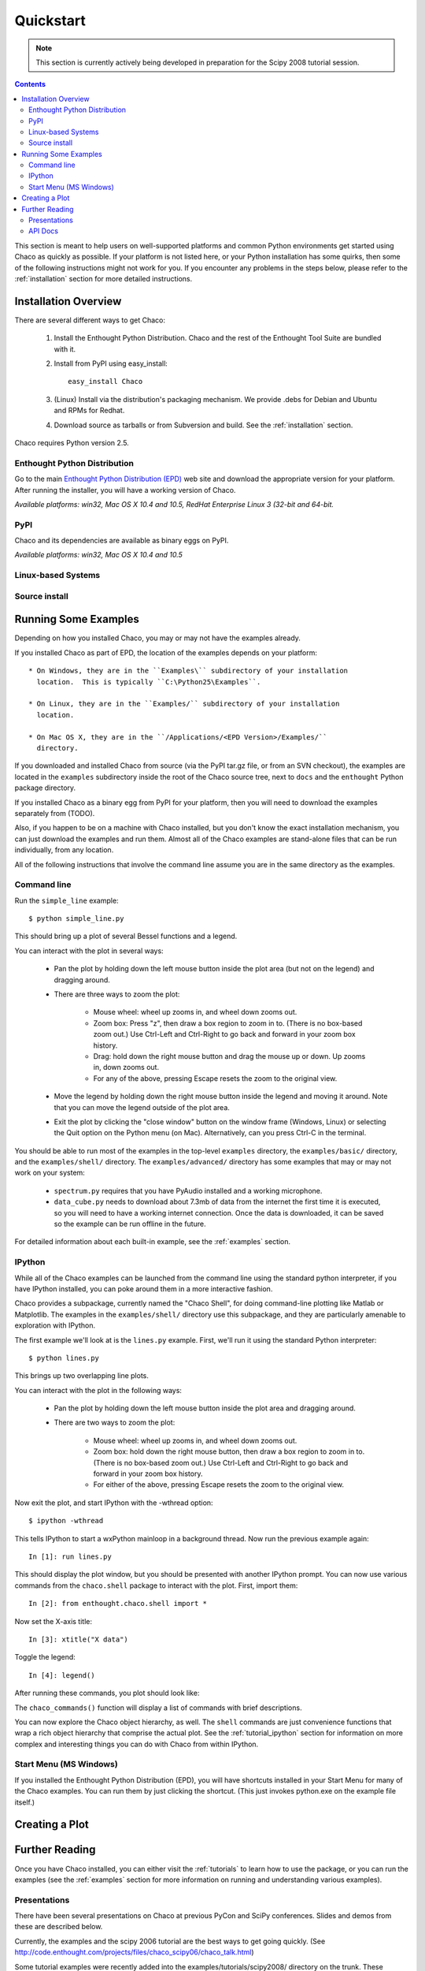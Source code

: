 ##########
Quickstart
##########

.. note::
   This section is currently actively being developed in preparation
   for the Scipy 2008 tutorial session.

.. contents::

This section is meant to help users on well-supported platforms and common
Python environments get started using Chaco as quickly as possible.  If your
platform is not listed here, or your Python installation has some quirks, then
some of the following instructions might not work for you.  If you encounter
any problems in the steps below, please refer to the :ref:`installation`
section for more detailed instructions.

Installation Overview
=====================

There are several different ways to get Chaco:

  #. Install the Enthought Python Distribution.
     Chaco and the rest of the Enthought Tool Suite are bundled with it.

  #. Install from PyPI using easy_install::
     
        easy_install Chaco

  #. (Linux) Install via the distribution's packaging mechanism.
     We provide .debs for Debian and Ubuntu and RPMs for Redhat.

  #. Download source as tarballs or from Subversion and build.  See 
     the :ref:`installation` section.

Chaco requires Python version 2.5.


Enthought Python Distribution
-----------------------------

Go to the main `Enthought Python Distribution (EPD)
<http://www.enthought.com/epd>`_ web site and download the appropriate
version for your platform.  After running the installer, you will have
a working version of Chaco.

*Available platforms: win32, Mac OS X 10.4 and 10.5, RedHat
Enterprise Linux 3 (32-bit and 64-bit.*


PyPI
-------

Chaco and its dependencies are available as binary eggs on PyPI.

*Available platforms: win32, Mac OS X 10.4 and 10.5*


Linux-based Systems
-------------------


Source install
--------------


Running Some Examples
=====================

Depending on how you installed Chaco, you may or may not have the examples already.

If you installed Chaco as part of EPD, the location of the examples depends on 
your platform::

    * On Windows, they are in the ``Examples\`` subdirectory of your installation
      location.  This is typically ``C:\Python25\Examples``.

    * On Linux, they are in the ``Examples/`` subdirectory of your installation
      location.

    * On Mac OS X, they are in the ``/Applications/<EPD Version>/Examples/`` 
      directory.

If you downloaded and installed Chaco from source (via the PyPI tar.gz file, or
from an SVN checkout), the examples are located in the ``examples`` subdirectory
inside the root of the Chaco source tree, next to ``docs`` and the ``enthought``
Python package directory.

If you installed Chaco as a binary egg from PyPI for your platform, then you
will need to download the examples separately from (TODO).

Also, if you happen to be on a machine with Chaco installed, but you
don't know the exact installation mechanism, you can just download the
examples and run them.  Almost all of the Chaco examples are stand-alone
files that can be run individually, from any location.

All of the following instructions that involve the command line assume
you are in the same directory as the examples.

Command line
------------

Run the ``simple_line`` example::

    $ python simple_line.py

This should bring up a plot of several Bessel functions and a legend.

.. image:: images/simple_line.png

You can interact with the plot in several ways:

    * Pan the plot by holding down the left mouse button inside the plot area
      (but not on the legend) and dragging around.

    * There are three ways to zoom the plot:

        * Mouse wheel: wheel up zooms in, and wheel down zooms out.
        
        * Zoom box: Press "z", then draw a box region to zoom in to.  (There
          is no box-based zoom out.)  Use Ctrl-Left and Ctrl-Right to go
          back and forward in your zoom box history.
        
        * Drag: hold down the right mouse button and drag the mouse up
          or down.  Up zooms in, down zooms out.
        
        * For any of the above, pressing Escape resets the zoom to the
          original view.

    * Move the legend by holding down the right mouse button inside the
      legend and moving it around.  Note that you can move the legend
      outside of the plot area.

    * Exit the plot by clicking the "close window" button on the window frame
      (Windows, Linux) or selecting the Quit option on the Python menu (on
      Mac).  Alternatively, can you press Ctrl-C in the terminal.

You should be able to run most of the examples in the top-level ``examples``
directory, the ``examples/basic/`` directory, and the ``examples/shell/``
directory.  The ``examples/advanced/`` directory has some examples that
may or may not work on your system:

    * ``spectrum.py`` requires that you have PyAudio installed and a working
      microphone.  

    * ``data_cube.py`` needs to download about 7.3mb of data from the internet
      the first time it is executed, so you will need to have a working
      internet connection.  Once the data is downloaded, it can be saved so the
      example can be run offline in the future.

For detailed information about each built-in example, see the :ref:`examples`
section.

IPython
-------

While all of the Chaco examples can be launched from the command line using the
standard python interpreter, if you have IPython installed, you can poke around
them in a more interactive fashion.

Chaco provides a subpackage, currently named the "Chaco Shell", for doing
command-line plotting like Matlab or Matplotlib.  The examples in the
``examples/shell/`` directory use this subpackage, and they are particularly
amenable to exploration with IPython.

The first example we'll look at is the ``lines.py`` example.  First, we'll
run it using the standard Python interpreter::

    $ python lines.py

This brings up two overlapping line plots.

.. image:: images/lines.png

You can interact with the plot in the following ways:

    * Pan the plot by holding down the left mouse button inside the plot area
      and dragging around.

    * There are two ways to zoom the plot:

        * Mouse wheel: wheel up zooms in, and wheel down zooms out.

        * Zoom box: hold down the right mouse button, then draw a box region to
          zoom in to.  (There is no box-based zoom out.)  Use Ctrl-Left and
          Ctrl-Right to go back and forward in your zoom box history.
        
        * For either of the above, pressing Escape resets the zoom to the
          original view.

Now exit the plot, and start IPython with the -wthread option::

    $ ipython -wthread

This tells IPython to start a wxPython mainloop in a background thread.  Now
run the previous example again::

    In [1]: run lines.py

This should display the plot window, but you should be presented with another
IPython prompt.  You can now use various commands from the ``chaco.shell``
package to interact with the plot.  First, import them::

    In [2]: from enthought.chaco.shell import *

Now set the X-axis title::

    In [3]: xtitle("X data")

Toggle the legend::

    In [4]: legend()

After running these commands, you plot should look like:

.. image:: images/lines_final.png

The ``chaco_commands()`` function will display a list of commands with brief
descriptions.

You can now explore the Chaco object hierarchy, as well.  The ``shell`` 
commands are just convenience functions that wrap a rich object hierarchy
that comprise the actual plot.  See the :ref:`tutorial_ipython` section
for information on more complex and interesting things you can do with Chaco
from within IPython.


Start Menu (MS Windows)
-----------------------

If you installed the Enthought Python Distribution (EPD), you will have
shortcuts installed in your Start Menu for many of the Chaco examples.  You can
run them by just clicking the shortcut.  (This just invokes python.exe on the
example file itself.)


Creating a Plot
===============


Further Reading
===============

Once you have Chaco installed, you can either visit the :ref:`tutorials`
to learn how to use the package, or you can run the examples (see the
:ref:`examples` section for more information on running and understanding
various examples).


Presentations
-------------

There have been several presentations on Chaco at previous PyCon and 
SciPy conferences.  Slides and demos from these are described below.

Currently, the examples and the scipy 2006 tutorial are the best ways  
to get going quickly. (See http://code.enthought.com/projects/files/chaco_scipy06/chaco_talk.html)

Some tutorial examples were recently added into the examples/tutorials/scipy2008/  
directory on the trunk.  These examples are numbered and introduce  
concepts one at a time, going from a simple line plot to building a  
custom overlay with its own trait editor and reusing an existing tool  
from the built-in set of tools.  You can browse them on our SVN server  
at:
https://svn.enthought.com/enthought/browser/Chaco/trunk/examples/tutorials/scipy2008

API Docs
--------

There are API docs for the 2.7.1 version of Chaco (not the trunk  
version) at:
http://code.enthought.com/projects/files/ets_api/enthought.chaco2.html

There will be API documentation for ETS 3.0 once that gets released  
(as of 8/8/2008, ETS 3.0 is at beta2, which will be the last beta
release).


